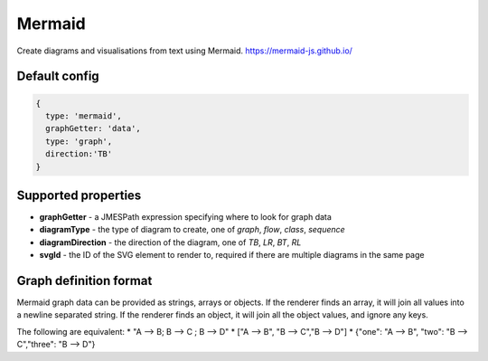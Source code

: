 Mermaid
=======

Create diagrams and visualisations from text using Mermaid. 
https://mermaid-js.github.io/



Default config
--------------

.. code-block:: javascript

    {   
      type: 'mermaid',      
      graphGetter: 'data',
      type: 'graph',
      direction:'TB'    
    }



Supported properties
--------------------

- **graphGetter** - a JMESPath expression specifying where to look for graph data
- **diagramType** - the type of diagram to create, one of `graph`, `flow`, `class`, `sequence`
- **diagramDirection** - the direction of the diagram, one of `TB`, `LR`, `BT`, `RL`
- **svgId** - the ID of the SVG element to render to, required if there are multiple diagrams in the same page


Graph definition format
-----------------------

Mermaid graph data can be provided as strings, arrays or objects. If the renderer finds an array, it will 
join all values into a newline separated string. If the renderer finds an object, it will join all the object values, 
and ignore any keys. 

The following are equivalent: 
* "A --> B;  B --> C ; B --> D"
* ["A --> B", "B --> C","B --> D"]
* {"one": "A --> B", "two": "B --> C","three": "B --> D"}






